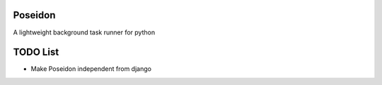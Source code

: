 Poseidon
========

A lightweight background task runner for python

TODO List
=========
* Make Poseidon independent from django